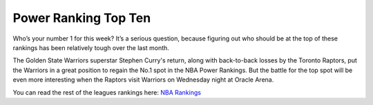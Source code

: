 Power Ranking Top Ten
---------------------

Who’s your number 1 for this week? It’s a serious question, because figuring out who should be at the top of these rankings has been relatively tough over the last month.


The Golden State Warriors superstar Stephen Curry's return, along with back-to-back losses by the Toronto Raptors, put the Warriors in a great position to regain the No.1 spot in the NBA Power Rankings. But the battle for the top spot will be even more interesting when the Raptors visit Warriors on Wednesday night at Oracle Arena.

========================== =============== ================
Current Team Rankings	   Current Record  Previous Ranking
========================== =============== ================
1.	Golden State Warriors  Record: 18-9	    Pev. 3
2.	Toronto Raptors        Record: 21-7     Pev. 1
3.	Milwaukee Bucks	       Record: 17-8	    Pev. 2
4.	Oklahoma City Thunder  Record: 16-8     Pev. 5
5.	Philadelphia 76ers     Record: 18-9     Pev. 7
6.	Boston Celtics         Record: 15-10    Pev. 10
7.	Los Angeles Lakers     Record 16-10     Pev. 9
8.	LA Clippers            Record 16-9      Pev.4
9.	Denver Nuggets         Record 17-9      Pev. 6
10.	Memphis Grizzlies      Record: 15-10    Pev. 11
========================== =============== ================

You can read the rest of the leagues rankings here: `NBA Rankings`_

.. _NBA Rankings: http://www.espn.com/nba/story/_/id/25491767/nba-power-rankings-week-9-warriors-regain-top-spot-ahead-raptors-showdown





